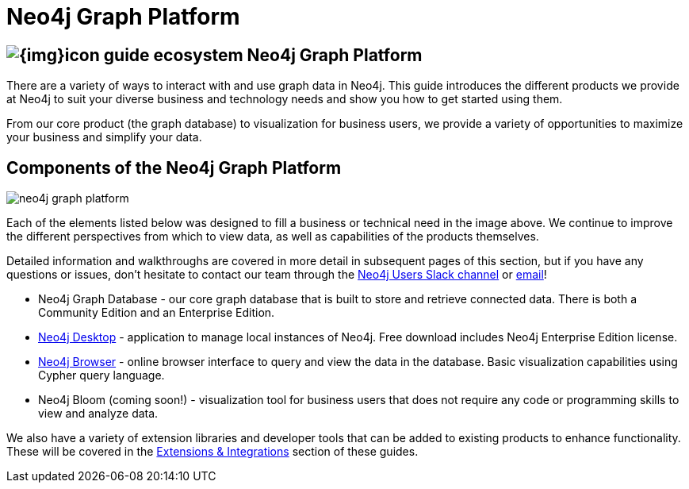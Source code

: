 = Neo4j Graph Platform
:section: Graph Platform
:section-link: graph-platform
:section-level: 1
:slug: graph-platform

== image:{img}icon-guide-ecosystem.png[] Neo4j Graph Platform

There are a variety of ways to interact with and use graph data in Neo4j.
This guide introduces the different products we provide at Neo4j to suit your diverse business and technology needs and show you how to get started using them.

From our core product (the graph database) to visualization for business users, we provide a variety of opportunities to maximize your business and simplify your data.


== Components of the Neo4j Graph Platform

image::{img}20171018134807/neo4j_graph_platform.png[]

Each of the elements listed below was designed to fill a business or technical need in the image above.
We continue to improve the different perspectives from which to view data, as well as capabilities of the products themselves.

Detailed information and walkthroughs are covered in more detail in subsequent pages of this section, but if you have any questions or issues, don't hesitate to contact our team through the https://neo4j.com/developer/slack/[Neo4j Users Slack channel^] or mailto:devrel@neo4j.com[email^]!

* Neo4j Graph Database - our core graph database that is built to store and retrieve connected data. There is both a Community Edition and an Enterprise Edition.
* https://neo4j.com/developer/graph-platform/neo4j-desktop/[Neo4j Desktop^] - application to manage local instances of Neo4j. Free download includes Neo4j Enterprise Edition license.
* https://neo4j.com/developer/graph-platform/neo4j-browser/[Neo4j Browser^] - online browser interface to query and view the data in the database. Basic visualization capabilities using Cypher query language.
* Neo4j Bloom (coming soon!) - visualization tool for business users that does not require any code or programming skills to view and analyze data.
//* Neo4j Morpheus (coming soon!) - analysis tool that interfaces with Apache Spark to retrieve data from a data lake.

We also have a variety of extension libraries and developer tools that can be added to existing products to enhance functionality.
These will be covered in the https://neo4j.com/developer/integration/[Extensions & Integrations^] section of these guides.